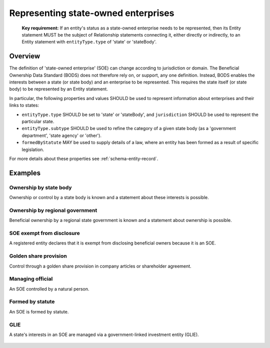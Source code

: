 .. _representing-soes:

Representing state-owned enterprises
========================================

.. highlights::

    **Key requirement:** If an entity's status as a state-owned enterprise needs to be represented, then its Entity statement MUST be the subject of Relationship statements connecting it, either directly or indirectly, to an Entity statement with ``entityType.type`` of 'state' or 'stateBody'.


Overview
------------------------

The definition of 'state-owned enterprise' (SOE) can change according to jurisdiction or domain. The Beneficial Ownership Data Standard (BODS) does not therefore rely on, or support, any one definition. Instead, BODS enables the interests between a state (or state body) and an enterprise to be represented. This requires the state itself (or state body) to be represented by an Entity statement.

In particular, the following properties and values SHOULD be used to represent information about enterprises and their links to states:

* ``entityType.type`` SHOULD be set to 'state' or 'stateBody', and ``jurisdiction`` SHOULD be used to represent the particular state.
* ``entityType.subtype`` SHOULD be used to refine the category of a given state body (as a 'government department', 'state agency' or 'other').
* ``formedByStatute`` MAY be used to supply details of a law, where an entity has been formed as a result of specific legislation.

For more details about these properties see :ref:`schema-entity-record`.

Examples
--------

Ownership by state body
^^^^^^^^^^^^^^^^^^^^^^^

Ownership or control by a state body is known and a statement about these interests is possible.

.. figure:: ../../_assets/SOE-scenario1.svg
   :alt: Entity statement (with entityType type 'registeredEntity') is connected via a Relationship statement to an Entity statement (with entityType type 'stateBody' and jurisdiction 'gb').
   :figwidth: 50%
   :align: center

Ownership by regional government
^^^^^^^^^^^^^^^^^^^^^^^^^^^^^^^^

Beneficial ownership by a regional state government is known and a statement about ownership is possible.

.. figure:: ../../_assets/SOE-scenario2.svg
   :alt: Entity statement (with entityType type 'registeredEntity') is connected via a Relationship statement to an Entity statement (with entityType type 'state' and jurisdiction 'zm').
   :figwidth: 50%
   :align: center

SOE exempt from disclosure
^^^^^^^^^^^^^^^^^^^^^^^^^^

A registered entity declares that it is exempt from disclosing beneficial owners because it is an SOE.

.. figure:: ../../_assets/SOE-scenario3.svg
   :alt: Entity statement (with entityType type 'registeredEntity') is connected via a Relationship statement to an Entity statement (with entityType type 'state' and jurisdiction 'nl'). The Entity statement with entityType type 'registeredEntity' is also connected to a Relationship statement which has interestedParty.unspecified.reason set to 'noBeneficialOwners' and interestedParty.unspecified.description set to 'Exemption granted on the basis that the declaring entity is a state-owned enterprise'.
   :figwidth: 85%
   :align: center

Golden share provision
^^^^^^^^^^^^^^^^^^^^^^

Control through a golden share provision in company articles or shareholder agreement.

.. figure:: ../../_assets/SOE-scenario4.svg
   :alt: Entity statement (with entityType type 'registeredEntity') is connected via a Relationship statement to an Entity statement (with entityType type 'stateBody' and jurisdiction 'nl'). The Ownership-or-control statement has interests.0.type set to 'controlViaCompanyRulesOrArticles' and interests.0.details set to 'Veto rights over specified company decisions'.
   :figwidth: 50%
   :align: center

Managing official
^^^^^^^^^^^^^^^^^

An SOE controlled by a natural person.

.. figure:: ../../_assets/SOE-scenario5.svg
   :alt: Entity statement (with entityType type 'registeredEntity') is connected via a Relationship statement to an Entity statement (with entityType type 'state' and jurisdiction 'zm'). The Entity statement with entityType type 'registeredEntity' is also connected to a Relationship statement which has interests.0.type set to 'seniorManagingOfficial'. That last Ownership-or-control statement is connected to a Person statement with personType set to 'knownPerson'.
   :figwidth: 85%
   :align: center

Formed by statute
^^^^^^^^^^^^^^^^^

An SOE is formed by statute.

.. figure:: ../../_assets/SOE-scenario6.svg
   :alt: Entity statement (with entityType type 'legalEntity', formedByLegislation.name set to 'National Energy Act', and formedByLegislation.date set to '1980-02-01') is connected via a Relationship statement to an Entity statement (with entityType type 'stateBody' and jurisdiction 'zm'). The Ownership-or-control statement has interests.0.type set to 'controlByLegalFramework'.
   :figwidth: 50%
   :align: center

GLIE
^^^^

A state's interests in an SOE are managed via a government-linked investment entity (GLIE).

.. figure:: ../../_assets/SOE-scenario7.svg
   :alt: Entity statement (with entityType type 'registeredEntity') is connected via a Relationship statement to another Entity statement with entityType type 'registeredEntity' and name 'A G.L.I.E'. That latter Entity Statement is connected via a Relationship statement to an Entity statement (with entityType type 'state' and jurisdiction 'gb').
   :figwidth: 50%
   :align: center

